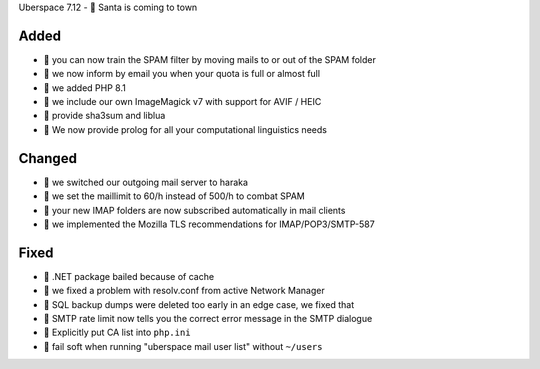 Uberspace 7.12 - 🎄 Santa is coming to town

Added
-----
- 🎁 you can now train the SPAM filter by moving mails to or out of the SPAM folder
- 🎁 we now inform by email you when your quota is full or almost full
- 🎁 we added PHP 8.1
- 🎁 we include our own ImageMagick v7 with support for AVIF / HEIC
- 🎁 provide sha3sum and liblua
- 🎁 We now provide prolog for all your computational linguistics needs

Changed
-------
- 🎁 we switched our outgoing mail server to haraka
- 🎁 we set the maillimit to 60/h instead of 500/h to combat SPAM
- 🎁 your new IMAP folders are now subscribed automatically in mail clients
- 🎁 we implemented the Mozilla TLS recommendations for IMAP/POP3/SMTP-587

Fixed
-----
- 🎁 .NET package bailed because of cache
- 🎁 we fixed a problem with resolv.conf from active Network Manager
- 🎁 SQL backup dumps were deleted too early in an edge case, we fixed that
- 🎁 SMTP rate limit now tells you the correct error message in the SMTP dialogue
- 🎁 Explicitly put CA list into ``php.ini``
- 🎁 fail soft when running "uberspace mail user list" without ``~/users``
